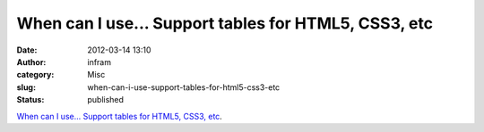 When can I use... Support tables for HTML5, CSS3, etc
#####################################################
:date: 2012-03-14 13:10
:author: infram
:category: Misc
:slug: when-can-i-use-support-tables-for-html5-css3-etc
:status: published

`When can I use... Support tables for HTML5, CSS3,
etc <http://caniuse.com/>`__.
